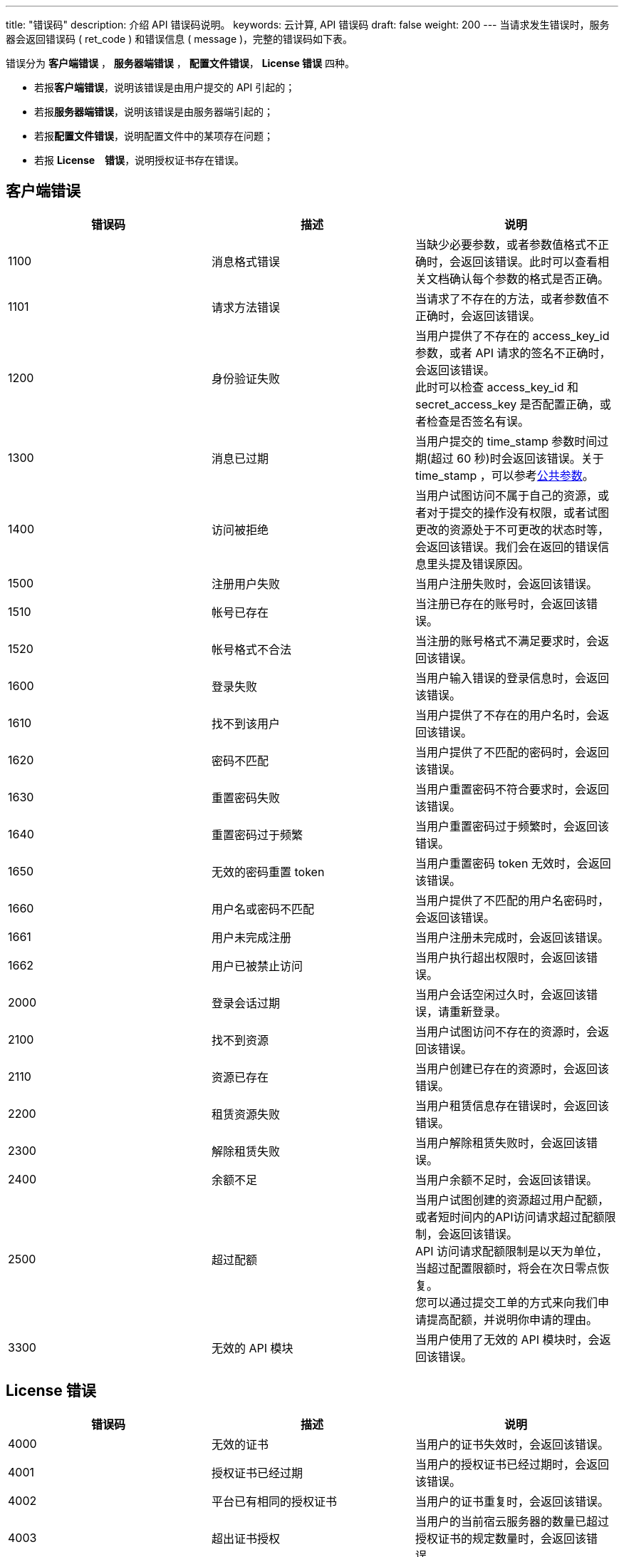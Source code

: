 ---
title: "错误码"
description: 介绍 API 错误码说明。 
keywords: 云计算, API 错误码
draft: false
weight: 200
---
当请求发生错误时，服务器会返回错误码 ( ret_code ) 和错误信息 ( message )，完整的错误码如下表。

错误分为 *客户端错误* ， *服务器端错误* ， *配置文件错误*， *License 错误* 四种。

* 若报**客户端错误**，说明该错误是由用户提交的 API 引起的；
* 若报**服务器端错误**，说明该错误是由服务器端引起的；
* 若报**配置文件错误**，说明配置文件中的某项存在问题；
* 若报 *License　错误*，说明授权证书存在错误。

== 客户端错误

|===
| 错误码 | 描述 | 说明

| 1100
| 消息格式错误
| 当缺少必要参数，或者参数值格式不正确时，会返回该错误。此时可以查看相关文档确认每个参数的格式是否正确。

| 1101
| 请求方法错误
| 当请求了不存在的方法，或者参数值不正确时，会返回该错误。

| 1200
| 身份验证失败
| 当用户提供了不存在的 access_key_id 参数，或者 API 请求的签名不正确时，会返回该错误。 +
此时可以检查 access_key_id 和 secret_access_key 是否配置正确，或者检查是否签名有误。

| 1300
| 消息已过期
| 当用户提交的 time_stamp 参数时间过期(超过 60 秒)时会返回该错误。关于 time_stamp ，可以参考link:../get_api/parameters/[公共参数]。

| 1400
| 访问被拒绝
| 当用户试图访问不属于自己的资源，或者对于提交的操作没有权限，或者试图更改的资源处于不可更改的状态时等，会返回该错误。我们会在返回的错误信息里头提及错误原因。

| 1500
| 注册用户失败
| 当用户注册失败时，会返回该错误。

| 1510
| 帐号已存在
| 当注册已存在的账号时，会返回该错误。

| 1520
| 帐号格式不合法
| 当注册的账号格式不满足要求时，会返回该错误。

| 1600
| 登录失败
| 当用户输入错误的登录信息时，会返回该错误。

| 1610
| 找不到该用户
| 当用户提供了不存在的用户名时，会返回该错误。

| 1620
| 密码不匹配
| 当用户提供了不匹配的密码时，会返回该错误。

| 1630
| 重置密码失败
| 当用户重置密码不符合要求时，会返回该错误。

| 1640
| 重置密码过于频繁
| 当用户重置密码过于频繁时，会返回该错误。

| 1650
| 无效的密码重置 token
| 当用户重置密码 token 无效时，会返回该错误。

| 1660
| 用户名或密码不匹配
| 当用户提供了不匹配的用户名密码时，会返回该错误。

| 1661
| 用户未完成注册
| 当用户注册未完成时，会返回该错误。

| 1662
| 用户已被禁止访问
| 当用户执行超出权限时，会返回该错误。

| 2000
| 登录会话过期
| 当用户会话空闲过久时，会返回该错误，请重新登录。

| 2100
| 找不到资源
| 当用户试图访问不存在的资源时，会返回该错误。

| 2110
| 资源已存在
| 当用户创建已存在的资源时，会返回该错误。

| 2200
| 租赁资源失败
| 当用户租赁信息存在错误时，会返回该错误。

| 2300
| 解除租赁失败
| 当用户解除租赁失败时，会返回该错误。

| 2400
| 余额不足
| 当用户余额不足时，会返回该错误。

| 2500
| 超过配额
| 当用户试图创建的资源超过用户配额，或者短时间内的API访问请求超过配额限制，会返回该错误。 +
API 访问请求配额限制是以天为单位，当超过配置限额时，将会在次日零点恢复。 +
您可以通过提交工单的方式来向我们申请提高配额，并说明你申请的理由。

| 3300
| 无效的 API 模块
| 当用户使用了无效的 API 模块时，会返回该错误。
|===

== License 错误

|===
| 错误码 | 描述 | 说明

| 4000
| 无效的证书
| 当用户的证书失效时，会返回该错误。

| 4001
| 授权证书已经过期
| 当用户的授权证书已经过期时，会返回该错误。

| 4002
| 平台已有相同的授权证书
| 当用户的证书重复时，会返回该错误。

| 4003
| 超出证书授权
| 当用户的当前宿云服务器的数量已超过授权证书的规定数量时，会返回该错误。

| 4004
| 加载授权证书失败
| 当用户加载授权证书失败时，会返回该错误。

| 4005
| 找不到授权证书
| 当用户没有有效的授权证书时，会返回该错误。
|===

== 服务器端错误

|===
| 错误码 | 描述 | 说明

| 5000
| 内部错误
| 当服务器执行请求过程中，遇到未知错误时，会返回该错误信息。遇到这种错误，请及时与我们联系。

| 5100
| 服务器繁忙
| 当服务器执行超时，或者服务器负载过高无法完成请求时，会返回该错误信息。遇到这种错误，请稍后再尝试，或者及时与我们联系。

| 5200
| 资源不足
| 当我们后台计算资源不足以满足用户的创建需求时，会返回该错误信息。遇到这种错误，请及时与我们联系。

| 5300
| 服务更新中
| 当我们的后台服务正在更新时，会返回该错误信息。遇到这种错误，请稍后再尝试，或者及时与我们联系。

| 5400
| 存在依赖关系
| 当我们的后台服务正在更新时，会返回该错误信息。遇到这种错误，请稍后再尝试，或者及时与我们联系。

| 5500
| Warehouse 服务未开启
| 当服务器 Warehouse 服务未开启时，会返回该错误信息。遇到这种错误，请及时与我们联系。

| 5600
| 不支持的硬盘类型
| 当用户向一个不支持加密的云服务器挂载加密硬盘时，会返回该错误信息。
|===

== 配置文件错误

|===
| 错误码 | 描述 | 说明

| 8000
| 命令参数验证失败
| 当用户在配置文件中提供了错误的参数时，会返回该错误。

| 8001
| 配置文件中无任何镜像
| 当用户配置文件中无镜像时，会返回该错误。

| 8002
| 配置文件中镜像在指定区不存在
| 当用户配置文件中的镜像在指定区不存在时，会返回该错误。

| 8003
| 无效的集群设置
| 当用户配置文件提供了无效的集群设置时，会返回该错误。

| 8004
| 缺少配置文件
| 当缺少相应配置文件时，会返回该错误。
|===

== 错误示例

出现错误时，返回错误码和详细的错误提示如下：

[source]
----
{
  "message":"PermissionDenied, instance [i-2aypaijz] is not running， can not be stopped",
  "ret_code":1400
}
----
